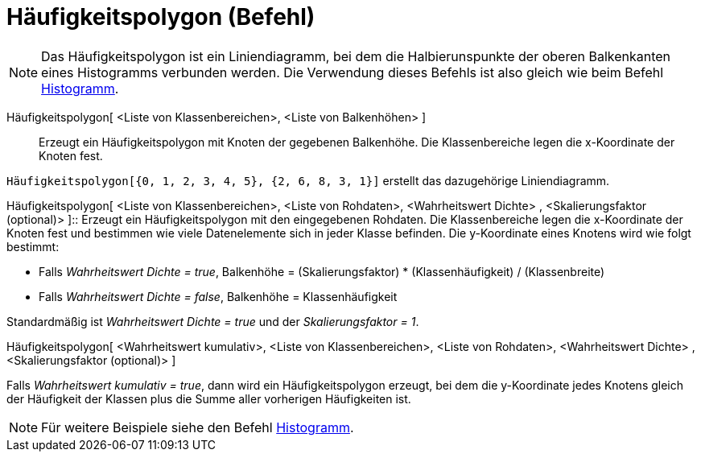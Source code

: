 = Häufigkeitspolygon (Befehl)
:page-en: commands/FrequencyPolygon
ifdef::env-github[:imagesdir: /de/modules/ROOT/assets/images]

[NOTE]
====

Das Häufigkeitspolygon ist ein Liniendiagramm, bei dem die Halbierunspunkte der oberen Balkenkanten eines Histogramms
verbunden werden. Die Verwendung dieses Befehls ist also gleich wie beim Befehl
xref:/commands/Histogramm.adoc[Histogramm].

====

Häufigkeitspolygon[ <Liste von Klassenbereichen>, <Liste von Balkenhöhen> ]::
  Erzeugt ein Häufigkeitspolygon mit Knoten der gegebenen Balkenhöhe. Die Klassenbereiche legen die x-Koordinate der
  Knoten fest.

[EXAMPLE]
====

`++Häufigkeitspolygon[{0, 1, 2, 3, 4, 5}, {2, 6, 8, 3, 1}]++` erstellt das dazugehörige Liniendiagramm.

====

Häufigkeitspolygon[ <Liste von Klassenbereichen>, <Liste von Rohdaten>, <Wahrheitswert Dichte> , <Skalierungsfaktor
(optional)> ]::
  Erzeugt ein Häufigkeitspolygon mit den eingegebenen Rohdaten. Die Klassenbereiche legen die x-Koordinate der Knoten
  fest und bestimmen wie viele Datenelemente sich in jeder Klasse befinden. Die y-Koordinate eines Knotens wird wie
  folgt bestimmt:

* Falls _Wahrheitswert Dichte = true_, Balkenhöhe = (Skalierungsfaktor) * (Klassenhäufigkeit) / (Klassenbreite)
* Falls _Wahrheitswert Dichte = false_, Balkenhöhe = Klassenhäufigkeit

Standardmäßig ist _Wahrheitswert Dichte = true_ und der _Skalierungsfaktor = 1_.

Häufigkeitspolygon[ <Wahrheitswert kumulativ>, <Liste von Klassenbereichen>, <Liste von Rohdaten>, <Wahrheitswert
Dichte> , <Skalierungsfaktor (optional)> ]

Falls _Wahrheitswert kumulativ = true_, dann wird ein Häufigkeitspolygon erzeugt, bei dem die y-Koordinate jedes Knotens
gleich der Häufigkeit der Klassen plus die Summe aller vorherigen Häufigkeiten ist.

[NOTE]
====

Für weitere Beispiele siehe den Befehl xref:/commands/Histogramm.adoc[Histogramm].

====
